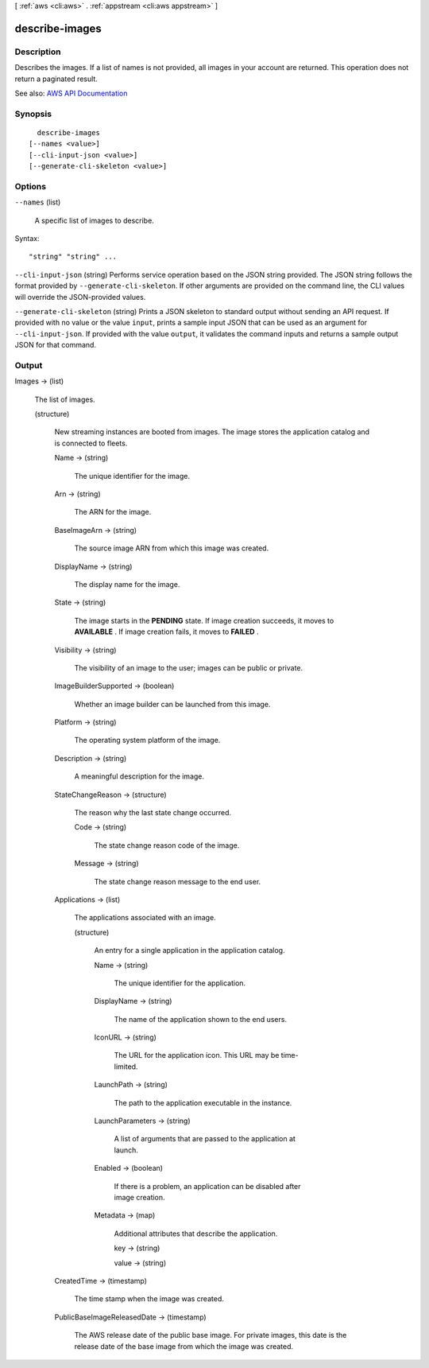 [ :ref:`aws <cli:aws>` . :ref:`appstream <cli:aws appstream>` ]

.. _cli:aws appstream describe-images:


***************
describe-images
***************



===========
Description
===========



Describes the images. If a list of names is not provided, all images in your account are returned. This operation does not return a paginated result.



See also: `AWS API Documentation <https://docs.aws.amazon.com/goto/WebAPI/appstream-2016-12-01/DescribeImages>`_


========
Synopsis
========

::

    describe-images
  [--names <value>]
  [--cli-input-json <value>]
  [--generate-cli-skeleton <value>]




=======
Options
=======

``--names`` (list)


  A specific list of images to describe.

  



Syntax::

  "string" "string" ...



``--cli-input-json`` (string)
Performs service operation based on the JSON string provided. The JSON string follows the format provided by ``--generate-cli-skeleton``. If other arguments are provided on the command line, the CLI values will override the JSON-provided values.

``--generate-cli-skeleton`` (string)
Prints a JSON skeleton to standard output without sending an API request. If provided with no value or the value ``input``, prints a sample input JSON that can be used as an argument for ``--cli-input-json``. If provided with the value ``output``, it validates the command inputs and returns a sample output JSON for that command.



======
Output
======

Images -> (list)

  

  The list of images.

  

  (structure)

    

    New streaming instances are booted from images. The image stores the application catalog and is connected to fleets.

    

    Name -> (string)

      

      The unique identifier for the image.

      

      

    Arn -> (string)

      

      The ARN for the image.

      

      

    BaseImageArn -> (string)

      

      The source image ARN from which this image was created.

      

      

    DisplayName -> (string)

      

      The display name for the image.

      

      

    State -> (string)

      

      The image starts in the **PENDING** state. If image creation succeeds, it moves to **AVAILABLE** . If image creation fails, it moves to **FAILED** .

      

      

    Visibility -> (string)

      

      The visibility of an image to the user; images can be public or private.

      

      

    ImageBuilderSupported -> (boolean)

      

      Whether an image builder can be launched from this image.

      

      

    Platform -> (string)

      

      The operating system platform of the image.

      

      

    Description -> (string)

      

      A meaningful description for the image.

      

      

    StateChangeReason -> (structure)

      

      The reason why the last state change occurred.

      

      Code -> (string)

        

        The state change reason code of the image.

        

        

      Message -> (string)

        

        The state change reason message to the end user.

        

        

      

    Applications -> (list)

      

      The applications associated with an image.

      

      (structure)

        

        An entry for a single application in the application catalog.

        

        Name -> (string)

          

          The unique identifier for the application.

          

          

        DisplayName -> (string)

          

          The name of the application shown to the end users.

          

          

        IconURL -> (string)

          

          The URL for the application icon. This URL may be time-limited.

          

          

        LaunchPath -> (string)

          

          The path to the application executable in the instance.

          

          

        LaunchParameters -> (string)

          

          A list of arguments that are passed to the application at launch.

          

          

        Enabled -> (boolean)

          

          If there is a problem, an application can be disabled after image creation.

          

          

        Metadata -> (map)

          

          Additional attributes that describe the application.

          

          key -> (string)

            

            

          value -> (string)

            

            

          

        

      

    CreatedTime -> (timestamp)

      

      The time stamp when the image was created.

      

      

    PublicBaseImageReleasedDate -> (timestamp)

      

      The AWS release date of the public base image. For private images, this date is the release date of the base image from which the image was created.

      

      

    

  

